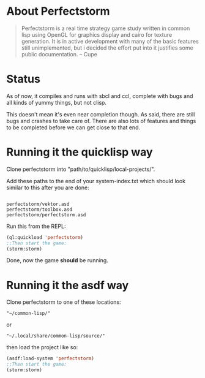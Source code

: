 #+STARTUP: showeverything
* About Perfectstorm
#+BEGIN_QUOTE
  Perfectstorm is a real time strategy game study written in common lisp
  using OpenGL for graphics display and cairo for texture generation. It
  is in active development with many of the basic features still
  unimplemented, but i decided the effort put into it justifies some
  public documentation. -- Cupe
#+END_QUOTE
* Status
  As of now, it compiles and runs with sbcl and ccl, complete with bugs and
  all kinds of yummy things, but not clisp.

  This doesn't mean it's even near completion though. As said, there
  are still bugs and crashes to take care of. There are also lots of
  features and things to be completed before we can get close to that
  end.
* Running it the quicklisp way
  Clone perfectstorm into "path/to/quicklisp/local-projects/".

  Add these paths to the end of your system-index.txt which should look similar to this after you are done:
#+BEGIN_SRC

  perfectstorm/vektor.asd
  perfectstorm/toolbox.asd
  perfectstorm/perfectstorm.asd
#+END_SRC
  Run this from the REPL:
#+BEGIN_SRC lisp
(ql:quickload 'perfectstorm)
;;Then start the game:
(storm:storm)
#+END_SRC
  Done, now the game *should* be running.
* Running it the asdf way
  Clone perfectstorm to one of these locations:
#+BEGIN_SRC shell
"~/common-lisp/"
#+END_SRC
  or
#+BEGIN_SRC shell
  "~/.local/share/common-lisp/source/"
#+END_SRC
then load the project like so:
#+BEGIN_SRC lisp
(asdf:load-system 'perfectstorm)
;;Then start the game:
(storm:storm)
#+END_SRC
